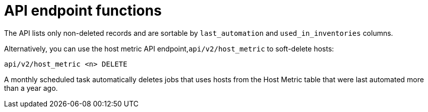 [id="proc-controller-apo-endpoint-functions"]

= API endpoint functions

The API lists only non-deleted records and are sortable by `last_automation` and `used_in_inventories` columns.

Alternatively, you can use the host metric API endpoint,`api/v2/host_metric` to soft-delete hosts:

[literal, options="nowrap" subs="+attributes"]
----
api/v2/host_metric <n> DELETE
----

A monthly scheduled task automatically deletes jobs that uses hosts from the Host Metric table that were last automated more than a year ago.
